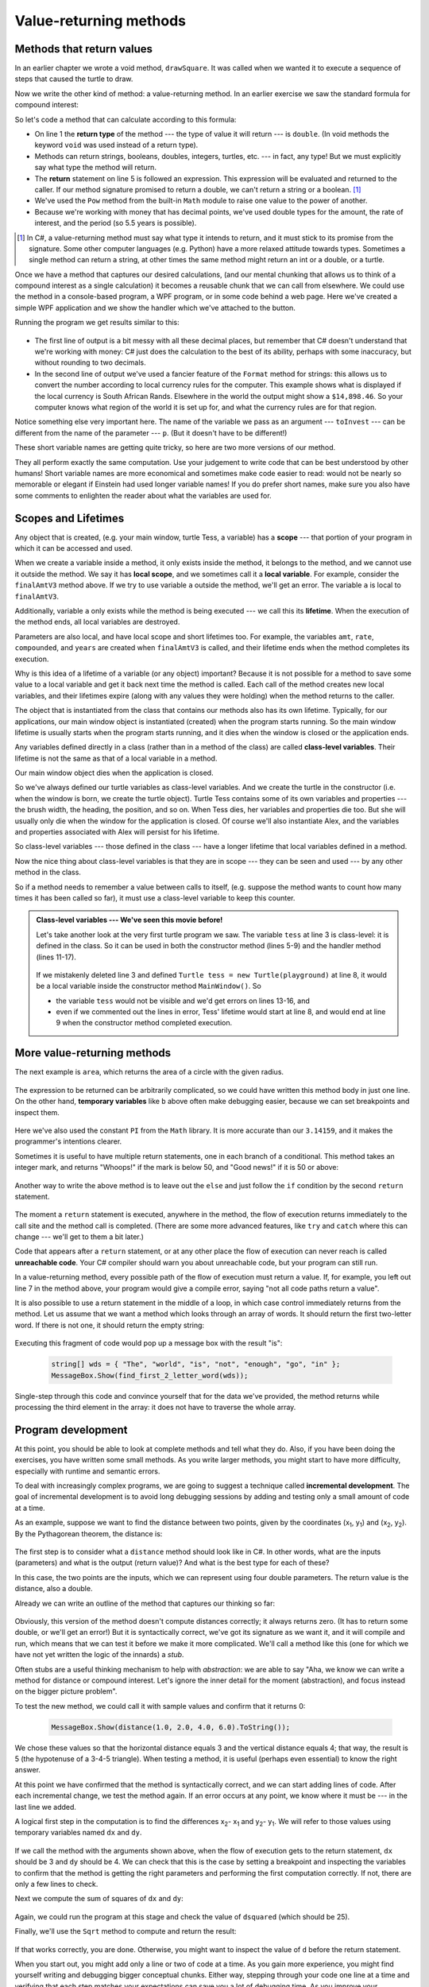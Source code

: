 ..  Copyright (C) Peter Wentworth under a Creative Commons BY-NC-SA Licence.
    See the fine print at http://creativecommons.org/licenses/by-nc-sa/3.0/ 
  
.. |einstein| image:: illustrations/einstein.png
  

Value-returning methods
=======================

.. index:: return statement, return value, temporary variable 


.. index::
    single: parameter
    single: method; parameter
    single: argument
    single: method; argument


Methods that return values
---------------------------- 

In an earlier chapter we wrote a void method, ``drawSquare``.
It was called when we wanted it to execute a sequence of steps that caused
the turtle to draw.  

Now we write the other kind of method: a value-returning method.  
In an earlier exercise we saw
the standard formula for compound interest:   

.. image:: illustrations/compoundInterest.png

So let's code a method that can calculate according to this formula:

.. sourcecode:: csharp
   :linenos: 

    private double finalAmt(double p, double r, int n, double t)
    {
        // Apply the compound interest formula to p to produce the final amount.        
        double a = p * Math.Pow((1 + r/n), (n*t));
        return a;        
    }
                     
* On line 1 the **return type** of the method --- the type of value it will return --- is 
  ``double``.  (In void methods the keyword ``void`` was used instead of a return type).
* Methods can return strings, booleans, doubles, integers, turtles, etc. --- in fact, any type!  But we
  must explicitly say what type the method will return. 
* The **return** statement on line 5 is followed an expression. This expression will be
  evaluated and returned to the caller. If our method signature promised to return a double,
  we can't return a string or a boolean.  [1]_ 
* We've used the ``Pow`` method from the built-in ``Math`` module to raise one value to the power of another.
* Because we're working with money that has decimal points, we've used double types for the amount, the rate
  of interest, and the period (so 5.5 years is possible).
  
.. [1] In C#, a value-returning method must say what type it intends to return, and it 
       must stick to its promise from the signature.  
       Some other computer languages (e.g. Python) have a 
       more relaxed attitude towards types. Sometimes a single method can return a string, 
       at other times the same method might return an int or a double, or a turtle.        

Once we have a method that captures our desired calculations, (and our mental chunking
that allows us to think of a compound interest as a single calculation)
it becomes a reusable chunk that we can call from elsewhere.  We could use the method
in a console-based program, a WPF program, or in some code behind a web page.  
Here we've created a simple WPF application and we
show the handler which we've attached to the button.


.. sourcecode:: csharp
   :linenos: 
   :emphasize-lines: 8

    private void btnGo_Click(object sender, RoutedEventArgs e)
    {
        // The double.Parse(string s) method does the same 
        // as Convert.ToDouble
    
        double toInvest = double.Parse(txtPrincipal.Text);
        double rate = double.Parse(txtInterestRate.Text);
        int n = int.Parse(txtNumTimesCompounded.Text);
        double t = double.Parse(txtYearsInvested.Text);

        double final = finalAmt(toInvest, rate, n, t);
        txtResult.AppendText(string.Format("Returned from method: {0}\n", final));
        txtResult.AppendText(string.Format("Formatted as a currency: {0:C}\n", final));
    }


Running the program we get results similar to this:

    .. image:: illustrations/Compound_interest_GUI.png
 
* The first line of output is a bit messy with all these decimal places, but remember that
  C# doesn't understand that we're working with money: C# just does the calculation to
  the best of its ability, perhaps with some inaccuracy, but without rounding to two decimals. 
* In the second line of output we've used a fancier feature of the ``Format`` method for strings:
  this allows us to convert the number according to local currency rules for the computer. This
  example shows what is displayed if the local currency is South African Rands.  Elsewhere in
  the world the output might show a ``$14,898.46``.  So your computer knows what region of the
  world it is set up for, and what the currency rules are for that region.
  
Notice something else very important here. The name of the variable we pass as an
argument --- ``toInvest`` --- can be different from the name of the parameter
--- ``p``.  (But it doesn't have to be different!)   
         
These short variable names are getting quite tricky, so here are two more versions
of our method.       

.. sourcecode:: csharp
   :linenos:
 
     private double finalAmtV2(double principalAmount, double nominalRate, 
                                int numTimesPerYear, double years)
     {
         double a = principalAmount * 
                    Math.Pow((1 + nominalRate / numTimesPerYear), (numTimesPerYear * years));
         return a;
     }

     private double finalAmtV3(double amt, double rate, int compounded, double years)
     {    
         double a = amt * Math.Pow((1 + rate / compounded), (compounded * years));
         return a;
     }               

     
They all  perform exactly the same computation.  Use your judgement to write code that can be best 
understood by other humans!  Short variable names are more economical and sometimes make 
code easier to read: |einstein| would not be nearly so memorable or elegant if Einstein had
used longer variable names!  If you do prefer short names, 
make sure you also have some comments to enlighten the reader 
about what the variables are used for.

.. index::
    single: local variable
    single: variable; local
    single: lifetime of a variable
    single: scope of a variable
    single: variable; scope
    
Scopes and Lifetimes
--------------------

Any object that is created, (e.g. your main window, turtle Tess, a variable) has 
a **scope** --- that portion of your program in which it can be accessed and used. 

When we create a variable inside a method, it only exists inside
the method, it belongs to the method, and we cannot use it outside the method. 
We say it has **local scope**, and we sometimes call it a **local variable**.
For example, consider the ``finalAmtV3`` method above.  If we try to use variable ``a`` 
outside the method, we'll get an error.  The variable ``a`` is local to ``finalAmtV3``.

Additionally, variable ``a`` only exists while the method is being 
executed --- we call this its **lifetime**. 
When the execution of the method ends, all local variables are destroyed. 

Parameters are also local, and have local scope and short lifetimes too. 
For example, the variables ``amt``, ``rate``, ``compounded``, and ``years`` are created when 
``finalAmtV3`` is called, and their lifetime ends when the method completes its execution.   

Why is this idea of a lifetime of a variable (or any object) important?  Because it is not possible for a method 
to save some value to a local variable and get it back next time the method is called.
Each call of the method creates new local variables, and their 
lifetimes expire (along with any values they were holding) when the method returns to the caller.   

The object that is instantiated from the class that contains our methods also has its own lifetime. 
Typically, for our applications, our main window object is instantiated (created) when the program starts
running.  So the main window lifetime is usually starts when the program starts running, and it dies
when the window is closed or the application ends. 

Any variables defined directly in a class (rather than in a method of the class) 
are called **class-level variables**.  Their lifetime is not the same as that of a local variable
in a method.
 
Our main window object dies when the application is closed. 

So we've always defined our turtle variables as class-level variables.  And we create the
turtle in the constructor (i.e. when the window is born, we create the turtle object).
Turtle Tess contains some of its own 
variables and properties --- the brush width, the heading, the position, and so on.  
When Tess dies, her variables and properties die too.  But she will usually only die when the
window for the application is closed. 
Of course we'll also instantiate Alex, and the variables and properties
associated with Alex will persist for his lifetime. 

So class-level variables --- those defined in the class --- 
have a longer lifetime that local variables defined
in a method. 

Now the nice thing about class-level variables is that they are in scope --- 
they can be seen and used --- by any other method in the class.  

So if a method needs to remember a value between calls to itself, 
(e.g. suppose the method wants to count how many
times it has been called so far), it must use a class-level variable to keep this counter.

.. admonition:: Class-level variables --- We've seen this movie before!

    Let's take another look at the very first turtle program we saw.  
    The variable ``tess`` at line 3 is class-level: it 
    is defined in the class.  So it can be used in both the constructor 
    method (lines 5-9) and the handler method (lines 11-17).  

        .. sourcecode:: csharp
           :linenos:
           
            public partial class MainWindow : Window
            {
                Turtle tess;              // Define a variable to refer to our turtle
                
                public MainWindow()
                {
                    InitializeComponent();
                    tess = new Turtle(playground);  // Create a turtle in the playground
                }

                private void btnDemo1_Click(object sender, RoutedEventArgs e)
                {
                    tess.Forward(80.0);
                    tess.Right(90.0);
                    tess.Forward(30.0);
                    tess.Right(90.0);
                }
            }
            
   
    If we mistakenly deleted line 3 and defined ``Turtle tess = new Turtle(playground)`` at line 8, 
    it would be a local variable inside the constructor method ``MainWindow()``.  So 
    
    * the variable ``tess`` would not be visible and we'd get errors on lines 13-16, and
    * even if we commented out the lines in error, Tess' lifetime would start at line 8, and would end at line 9 when
      the constructor method completed execution.


More value-returning methods
----------------------------

The next example is ``area``, which returns the area of a circle with the given radius.

    .. sourcecode:: csharp
        :linenos:
        
        private double area(double radius)
        {
            double b = 3.14159 * radius * radius;
            return b;
        }

The expression to be returned can be arbitrarily complicated, 
so we could have written this method body in just one line. 
On the other hand, **temporary variables** like ``b`` above
often make debugging easier, because we can set breakpoints and inspect them.

    .. sourcecode:: csharp
        :linenos:
        
        private double area(double radius)
        {
            return Math.PI * radius * radius;
        }

Here we've also used the constant ``PI`` from the ``Math`` library. It is
more accurate than our ``3.14159``, and it makes the programmer's
intentions clearer. 


Sometimes it is useful to have multiple return statements, one in each branch
of a conditional. This method takes an integer mark, and 
returns "Whoops!" if the mark is below 50, and "Good news!" if it is 50 or above:

    .. sourcecode:: csharp
        :linenos:
        
        private string classifyMark(int percent) 
        {
            if (percent < 50)
            {
                return "Whoops!";
            }
            else 
            {
                return "Good news!";
            }
        }

Another way to write the above method is to leave out the ``else`` and just
follow the ``if`` condition by the second ``return`` statement.

    .. sourcecode:: csharp
        :linenos:
        
        private string classifyMark(int percent) 
        {
            if (percent < 50)
            {
                return "Whoops!";
            }
            return "Good news!";
        }

The moment a ``return`` statement is executed, anywhere in the method, the
flow of execution returns immediately to the call site and the method call is completed. 
(There are some more advanced features, like ``try`` and ``catch`` where this 
can change --- we'll get to them a bit later.)

.. index::  unreachable code
  
Code that appears after a ``return`` statement, or at any other place the flow of
execution can never reach is called **unreachable code**.
Your C# compiler should warn you about unreachable code, but your program can still run.

In a value-returning method, every possible path of the flow of execution must
return a value.  If, for example, you left out line 7 in the method above, 
your program would give a compile error, saying "not all code paths return a value".

It is also possible to use a return statement in the middle of a loop,
in which case control immediately returns from the method.  Let us assume that we want
a method which looks through an array of words.  It should return the
first two-letter word.  If there is not one, it should return the 
empty string:

    .. sourcecode:: csharp
        :linenos:
        
        private string find_first_2_letter_word(string[] xs) 
        {
            foreach (string wd in xs)
            {
                if (wd.Length == 2) {
                   return wd;
                }
            }
            return "";
        }

        
Executing this fragment of code would pop up a message box with
the result "is":

    .. sourcecode:: csharp
             
        string[] wds = { "The", "world", "is", "not", "enough", "go", "in" };
        MessageBox.Show(find_first_2_letter_word(wds));

Single-step through this code and convince yourself that for the data
we've provided, the method returns while processing the third element
in the array: it does not have to traverse the whole array.  


.. index:: scaffolding, incremental development

Program development
-------------------

At this point, you should be able to look at complete methods and tell what
they do. Also, if you have been doing the exercises, you have written some
small methods. As you write larger methods, you might start to have more
difficulty, especially with runtime and semantic errors.

To deal with increasingly complex programs, we are going to suggest a technique
called **incremental development**. The goal of incremental development is to
avoid long debugging sessions by adding and testing only a small amount of code
at a time.

.. Math example equation formula mode 

As an example, suppose we want to find the distance between two points, given
by the coordinates (x\ :sub:`1`\ , y\ :sub:`1`\ ) and
(x\ :sub:`2`\ , y\ :sub:`2`\ ).  By the Pythagorean theorem, the distance is:

    .. image:: illustrations/distance_formula.png
       :alt: Distance formula 

The first step is to consider what a ``distance`` method should look like in
C#. In other words, what are the inputs (parameters) and what is the output
(return value)?   And what is the best type for each of these?

In this case, the two points are the inputs, which we can represent using four
double parameters. The return value is the distance, also a double.  

Already we can write an outline of the method that captures our thinking so far:

    .. sourcecode:: csharp
        :linenos:
        
        private double distance(double x1, double y1, double x2, double y2)
        {
            return 0.0;
        }

Obviously, this version of the method doesn't compute distances correctly; it always
returns zero.  (It has to return some double, or we'll get an error!)  
But it is syntactically correct, we've got its signature as we want it,
and it will compile and run, which means that we can test it before we make 
it more complicated.  We'll call a method like this (one for which we have not
yet written the logic of the innards) a *stub*.

Often stubs are a useful thinking mechanism to help with *abstraction*:
we are able to say "Aha, we know we can write a method for distance or compound interest.
Let's ignore the inner detail for the moment (abstraction), 
and focus instead on the bigger picture problem".

To test the new method, we could call it with sample values and confirm that it returns 0:

    .. sourcecode:: csharp
        
        MessageBox.Show(distance(1.0, 2.0, 4.0, 6.0).ToString());


We chose these values so that the horizontal distance equals 3 and the vertical
distance equals 4; that way, the result is 5 (the hypotenuse of a 3-4-5
triangle). When testing a method, it is useful (perhaps even essential)
to know the right answer.

At this point we have confirmed that the method is syntactically correct, and
we can start adding lines of code. After each incremental change, we test the
method again. If an error occurs at any point, we know where it must be --- in
the last line we added.

A logical first step in the computation is to find the differences
x\ :sub:`2`\ - x\ :sub:`1`\  and y\ :sub:`2`\ - y\ :sub:`1`\ .  We will
refer to those values using temporary variables named ``dx`` and ``dy``.

    .. sourcecode:: csharp
        :linenos:
        
        private double distance(double x1, double y1, double x2, double y2)
        {   double dx = x2 - x1;
            double dy = y2 - y1;
            return 0.0;
        }

If we call the method with the arguments shown above, when the flow of execution
gets to the return statement, ``dx`` should be 3 and ``dy`` should be 4. 
We can check that this is the case by setting a breakpoint and inspecting the variables 
to confirm that the method is getting the right parameters and performing the first
computation correctly. If not, there are only a few lines to check.

Next we compute the sum of squares of ``dx`` and ``dy``:

    .. sourcecode:: csharp
        :linenos:
        
        private double distance(double x1, double y1, double x2, double y2)
        {   double dx = x2 - x1;
            double dy = y2 - y1;
            double dsquared = dx * dx + dy * dy;
            return 0.0;
        }

Again, we could run the program at this stage and check the value of ``dsquared`` (which
should be 25).

Finally, we'll use the ``Sqrt`` method to compute and return the result:

    .. sourcecode:: csharp
        :linenos:
        
        private double distance(double x1, double y1, double x2, double y2)
        {   double dx = x2 - x1;
            double dy = y2 - y1;
            double dsquared = dx * dx + dy * dy;
            double d = Math.Sqrt(dsquared);
            return d;
        }

If that works correctly, you are done. Otherwise, you might want to inspect the
value of ``d`` before the return statement.

When you start out, you might add only a line or two of code at a time. As you
gain more experience, you might find yourself writing and debugging bigger
conceptual chunks. Either way, stepping through your code one line at a time and 
verifying that each step matches your expectations can save you a lot of
debugging time.  As you improve your programming skills you should find yourself
managing bigger and bigger chunks: this is very similar to the way we learned to read
letters, syllables, words, phrases, sentences, paragraphs, etc., or the way we learn
to chunk music --- from individual notes to chords, bars, phrases, movements, and so on.  

The key aspects of the process are:

#. Start with a working skeleton program and make small incremental changes. At any
   point, if there is an error, you will know exactly where it is.
#. Use temporary variables to refer to intermediate values so that you
   can easily inspect and check them.
#. Once the program is working, relax, sit back, and play around with your options.
   (There is interesting research that links "playfulness" to better understanding,
   better learning, more enjoyment, and a more positive mindset about 
   what you can achieve --- so spend some time fiddling around!) 
   You might want to consolidate multiple statements into one bigger compound expression,
   or rename the variables you've used, or see if you can make the method shorter. 
   A good guideline is to aim for making code as easy as possible for others to read.
      
.. index:: debugging tip  
   
.. admonition:: A tip about debugging

    You must have a clear solution to the problem, and must know what should
    happen before you can debug a program.  Work on *solving* the problem
    on a piece of paper *before* you concern yourself with
    writing code.  
    
    Writing a program doesn't solve the problem --- it simply *automates* 
    the manual steps you would take. 
    
    So first make sure you have
    a pen-and-paper manual solution that works.  
    Programming then is about making those manual steps happen automatically. 


   
.. index:: composition, method composition

Composition
-----------

As you should expect by now, you can call one method from within another.
This ability is called **composition**.

As an example, we'll write a method that takes two points, the centre of the
circle and a point on the perimeter, and computes the area of the circle.

Assume that the centre point is stored in the variables ``xc`` and ``yc``, and
the perimeter point is in ``xp`` and ``yp``. The first step is to find the
radius of the circle, which is the distance between the two points.
Fortunately, we've just written a method, ``distance``, that does just that,
so now all we have to do is use it:

    .. sourcecode:: csharp
        :linenos:
        
        double radius = distance(xc, yc, xp, yp);

The second step is to find the area of a circle with that radius and return it.
Again we will use one of our earlier methods:

    .. sourcecode:: csharp
        :linenos:
        
        double result = area(radius);
        return result;

Wrapping that up in a method, we get:

    .. sourcecode:: csharp
        :linenos:
        
        private double area2(double xc, double yc, double xp, double yp)
        {
            double radius = distance(xc, yc, xp, yp);
            double result = area(radius);
            return result;
        }

We called this method ``area2`` to distinguish it from the ``area`` method
we wrote earlier.    

The temporary variables ``radius`` and ``result`` are useful for development,
debugging, and single-stepping through the code to inspect what is happening,
but once the program is working, we can make it more concise by
composing the method calls:

    .. sourcecode:: csharp
        :linenos:
        
        private double area3(double xc, double yc, double xp, double yp)
        {
            return area(distance(xc, yc, xp, yp));
        }

Try single stepping through both.
        
.. index:: Boolean method

Boolean methods
--------------- 

Methods can return Boolean values, which is often convenient for hiding
complicated tests inside methods. For example:

    .. sourcecode:: csharp
        :linenos:
        
        private bool isDivisible(int x, int y)
        {
            // Test if x is exactly divisible by y.
            if (x % y == 0)
            {
                return true;
            }
            else
            {
                return false;
            }
        }

It is common to give **Boolean methods** names that sound like yes/no questions.  ``isDivisible`` returns
either ``false`` or ``true`` to indicate whether the ``x`` is or is not divisible by ``y``.

We can make the method more concise by taking advantage of the fact that the
condition of the ``if`` statement is itself a Boolean expression. We can return
it directly, avoiding the ``if`` statement altogether:

    .. sourcecode:: csharp
        :linenos:
        
        private bool isDivisible(int x, int y)
        {
            // Test if x is exactly divisible by y.
            return (x % y == 0);
         }


Boolean methods are often used in conditional statements:

    .. sourcecode:: csharp
        :linenos:
        
        if (isDivisible(x, y)) {  ... // Do something ...  }
        else {  ... // Do something else ...  }


It might be tempting to write something like:

    .. sourcecode:: csharp
        :linenos:
        
        if (isDivisible(x, y) == true) { ... }

but the extra comparison is unnecessary.


Unit testing 
------------

It is a common best practice in software development to include
automatic **unit testing** of source code. Unit testing provides a way to
automatically verify that individual pieces of code, such as methods, are
working properly. This makes it easier to change the implementation of a
method at a later time and quickly check that it 
still does what it was intended to do.  


Some years back organizations had the view that their 
valuable asset was the program code and documentation.  Organizations will 
now spend a large portion of their software budgets on crafting (and preserving) their tests. 

Unit testing also forces the programmer to think about the different cases 
that the method needs to handle.  Another benefit is that you only have to 
code up the tests once, rather than having to keep entering the same test 
data over and over as you develop your code.

Extra code in your program which is there because it makes debugging, development,
or testing easier is called **scaffolding**.  

A collection of tests for some code is called its **test suite**.  

There are a few different ways to do unit testing in C#, but they carry
quite a bit of overhead.  
So for now we're going to ignore what the C# community usually does, 
and we're going to start with our own library that provides an easier
way to get started with writing unit tests.

.. sidebar:: You'll need to add ThinkLib to your program

             As we did earlier with the Turtles, you'll need the ThinkLib module.
             See the appendix for details. 
 
Let's start with the ``classifyMark`` method that we wrote earlier in this
chapter.   First we plan our tests.  We'd like to know
if the method returns the correct value when its argument is below 50,
exactly 50, or above 50.  So three tests should do the trick.  
When planning tests, you'll always want to think carefully about the "edge" cases ---
here, an argument of exactly 50 is on the edge of where the method
behaviour changes. It might be an easy spot for the programmer to make a mistake!  
So it is a good case to include in our test suite. 
 

We add this code to our program ...

    .. sourcecode:: csharp
        
        using ThinkLib;   // As we did before for the turtles...

        private void button1_Click(object sender, RoutedEventArgs e)
        {
            Tester.TestEq(classifyMark(25), "Whoops!");
            Tester.TestEq(classifyMark(65), "Good news!");
            Tester.TestEq(classifyMark(50), "Good news!");  // Ha! We thought about the edge case!
        }
  

When the click event occurs, the tests run, and the results pop up in a window:  
        
    .. image:: illustrations/unitTest_pass.png

If we fiddle with the code, let's say we change ``classifyMark`` like this:

    .. sourcecode:: csharp
        :linenos:
        
        private string classifyMark(int percent) 
        {
            if (percent > 50)
            {
                return "Good news!";
            }
            return "Whoops!";
        }

Now we re-run our tests:
        
    .. image:: illustrations/unitTest_fail.png

Aha!  The opposite of ``<`` was incorrectly coded as ``>``. That's a common mistake!  
Changing our code to improve its style or readability caused our code to *regress*, or go backwards.   


Glossary
--------

.. glossary::

    Boolean method
        A method that returns a Boolean value.  The only possible
        values of the ``bool`` type are ``false`` and ``true``.
       
    composition (of methods)
        Calling one method from within the body of another, or using the
        return value of one method as an argument to the call of another.

    value-returning method
        A method that yields a return value.  The other kind of method is a 
        void method, discussed in an earlier chapter.

    incremental development
        A program development plan intended to simplify debugging by adding and
        testing only a small amount of code at a time.
        
    return type
        A value-returning method returns a value of some specific type.  When the
        method is defined, this type comes before the method name.  In the body
        of the method there must be a return statement that returns some value matching
        the return type of the method.

    return value
        The value provided as the result of a value-returning method call.

    scaffolding
        Code that is used during program development to assist with development
        and debugging. The unit test code that we added in this chapter are
        examples of scaffolding.
        
    stub
        A method with dummy innards, but the signature is correct, and having
        the method allows us to write other code or unit tests.  A stub is often
        part of our scaffolding.  
        
    temporary variable
        A variable used to store an intermediate value in a complex calculation.
        
    test suite
        A collection of tests for some code you have written.

    unit testing
        An automatic mechanism used to validate that individual chunks of code
        are working properly.  Having a test suite is extremely useful when somebody
        modifies or extends the code: it provides a safety net against 
        going backwards by putting new bugs into previously working code.  
        The term *regression testing* is often used to capture this idea that we
        don't want to go backwards!    

    unreachable code
        Statements in a program that can never be executed, often because they appear
        after a ``return`` statement.        
               

Exercises
---------

   
#. Assume the days of the week are numbered 0,1,2,3,4,5,6 from Sunday to Saturday.
   Write a method which is given the day number, and it returns the day name (a string).
 
#. We go on a wonderful holiday (perhaps to jail, if we don't like happy exercises)
   leaving on day number 3 (a Wednesday).  We return home after 137 sleeps. 
   Write a general version of the program which takes the starting day number, and
   the length of our stay, and it will output the name of day of the week we will return on.   

#.  Write a method which is given an exam mark, and it returns a string --- 
    the grade for that mark --- according to this scheme:   
    
           =======   =====
           Mark      Grade
           =======   =====
           >= 75     First   
           [70-75)   Upper Second   
           [60-70)   Second   
           [50-60)   Third 
           [45-50)   F1 Supp   
           [35-45)   F2   
           < 35      F3   
           =======   =====    
    
    The square and round brackets denote closed and open intervals. 
    A closed interval includes the number, and open interval excludes it.   
    So 34.99999 gets grade F3, but 35 gets grade F2.
    Assume ::
    
      double[] xs = {83, 75, 74.9, 70, 69.9, 65, 60, 59.9, 55, 50, 
                            49.9, 45, 44.9, 35, 34.9, 2, 0}; 
    
    Test your method by showing the mark and the grade for all the elements in this array.
    
#.  Write a method ``find_hypot`` which, given the length of two sides of a right-angled triangle, returns
    the length of the hypotenuse.  (Hint:  ``Math.Sqrt`` will compute the square root.)
    
#.  Write a method ``is_rightangled`` which, given the length of three sides of a triangle, 
    will determine whether the triangle is right-angled.  Assume that the third argument to the
    method is always the longest side.  It will return ``true`` if the triangle 
    is right-angled, or ``false`` otherwise.  
    
    Hint: Floating point arithmetic is not always exactly accurate,
    so it is not safe to test floating point numbers for equality. 
    If a good programmer wants to know whether
    ``x`` is equal or close enough to ``y``, they would probably code it up as:
    
    .. sourcecode:: csharp
    
      if  (Math.Abs(x-y) < 0.000001)    // If x is approximately equal to y
          ...    
   
#.  Extend the above program so that the sides can be given to the method in any order.


    
    **All of the exercises below can be done in a single program. The button handler
    can run all the tests in your test suite.    
    As you work through the exercises, add the new tests to your test suite.  
    (If you open the on-line version of the textbook,
    you can easily copy and paste the tests and the fragments of code into your C# editor.) 
    After completing each exercise, confirm that all the tests pass.**

#.  Write a method ``sum_to(n)`` that returns the sum of all integer numbers up to and 
    including ``n``.   So ``sum_to(10)`` would be `1+2+3...+10` which would return the value 55.
    
#.  Write a method ``area_of_circle(r)`` which returns the area of a circle of radius ``r``.

#.  The four compass points can be abbreviated by characters as 'N', 'E', 'S', and 'W'.
    Write a method ``turn_clockwise`` that takes one of these four compass points as 
    its parameter, and returns the next compass point in the clockwise direction. 
    Here are some tests that should pass::
    
       Tester.TestEq(turn_clockwise('N'), 'E');
       Tester.TestEq(turn_clockwise('W'), 'N');
    
    You might ask *"What if the argument to the method is some other value?"*  For all
    other cases, the method should return the character '?'::

       Tester.TestEq(turn_clockwise('Q'), '?');
       Tester.TestEq(turn_clockwise('X'), '?');

       
#.  Write a method ``day_name`` that converts an integer number 0 to 6 into the name of
    a day.  Assume day 0 is "Sunday".  Once again, return "Oops" if the arguments to the method
    are not valid.  Here are some tests that should pass::
   
       Tester.TestEq(day_name(3), "Wednesday");
       Tester.TestEq(day_name(6), "Saturday");
       Tester.TestEq(day_name(42), "Oops");
       Tester.TestEq(day_name(-1), "Oops");

       
#.  Write the inverse method ``day_num`` which is given a day name, and returns its number::

        Tester.TestEq(day_num("Friday"), 5);
        Tester.TestEq(day_num("Sunday"), 0);
        Tester.TestEq(day_num(day_name(3)), 3);    // Make sure you get this! 
        Tester.TestEq(day_name(day_num("Thursday")), "Thursday");
    
#.  (This is similar to question 2)
    Write a method that helps answer questions like "Today is Wednesday.  I leave on holiday
    in 19 days time.  What day will that be?" So the method must take a day name and
    a ``delta`` argument --- the number of days to add --- and should return the resulting day name::

        Tester.TestEq(day_add("Monday", 4),  "Friday");
        Tester.TestEq(day_add("Tuesday", 0), "Tuesday");
        Tester.TestEq(day_add("Tuesday", 14), "Tuesday");
        Tester.TestEq(day_add("Sunday", 100), "Tuesday");
        
    *Hint:* use the first two methods written above to help you write this one.  
        
#.  Can your ``day_add`` method already work with negative deltas? For example,
    -1 would be yesterday, or -7 would be a week ago::
    
        Tester.TestEq(day_add("Sunday", -1), "Saturday");
        Tester.TestEq(day_add("Sunday", -7), "Sunday");
        Tester.TestEq(day_add("Tuesday", -100), "Sunday");
        
    If your method already works, explain why.  If it does not work, make it work.
    
    *Hint:* Play with some cases of using the remainder operator `%` 
    (introduced at the beginning of the previous chapter).  Specifically, explore 
    what happens to  ``x % 7``  when x is negative. 
    
#.  Write a method ``days_in_month`` which takes the name of a month, and returns the number
    of days in the month.  Ignore leap years::

       Tester.TestEq(days_in_month("February"), 28);
       Tester.TestEq(days_in_month("December"), 31);
       
    If the method is given invalid arguments, it should return -1.
           
#. Write a method ``to_secs`` that converts hours, minutes and seconds to 
   a total number of seconds.  Here are some tests that should pass::
   
       Tester.TestEq(to_secs(2, 30, 10), 9010);
       Tester.TestEq(to_secs(2, 0, 0), 7200);
       Tester.TestEq(to_secs(0, 2, 0), 120);
       Tester.TestEq(to_secs(0, 0, 42), 42);
       Tester.TestEq(to_secs(0, -10, 10), -590);
       
#. Extend ``to_secs`` so that it can cope with real values as inputs.  It
   should always return an integer number of seconds (truncated towards zero):: 

       Tester.TestEq(to_secs(2.5, 0, 10.71), 9010);
       Tester.TestEq(to_secs(2.433,0,0), 8758);  
       
#. Write three methods that are the "inverses" of ``to_secs``:
   
      ``hours_in`` returns the whole integer number of hours
      represented by a total number of seconds.
      
      ``minutes_in`` returns the whole integer number of left over minutes
      in a total number of seconds, once the hours
      have been taken out.
      
      ``seconds_in`` returns the left over seconds
      represented by a total number of seconds.
      
   You may assume that the total number of seconds passed to these methods is an integer.
   Here are some test cases::
   
       Tester.TestEq(hours_in(9010), 2);
       Tester.TestEq(minutes_in(9010), 30);
       Tester.TestEq(seconds_in(9010), 10);
       
   .. admonition:: It won't always be obvious what is wanted ...
   
       In the third case above, the requirement seems quite ambiguous and fuzzy.  But the test clarifies 
       what we actually need to do.  
       
       Unit tests often have this secondary benefit of clarifying the specifications.   If you write your
       own test suites, consider it part of the problem-solving process as you ask questions about what
       you really expect to happen, and whether you've considered all the possible cases.
       
       Interestingly, some of the literature on Computational Thinking suggests that having a 
       high tolerance for ambiguity is necessary for success in this field!      

#. Which of these tests fail?  Explain why. ::

       Tester.TestEq(3 % 4, 0);
       Tester.TestEq(3 % 4, 3);
       Tester.TestEq(3 / 4, 0);
       Tester.TestEq(3+4  *  2, 14);
       Tester.TestEq(4-2+2, 0);
       Tester.TestEq("hello, world!".Length, 13);
       
#. Write a ``compare`` method that returns ``1`` if ``a > b``, ``0`` if
   ``a == b``, and ``-1`` if ``a < b`` ::
    
       Tester.TestEq(compare(5, 4), 1);
       Tester.TestEq(compare(7, 7), 0);
       Tester.TestEq(compare(2, 3), -1);
       Tester.TestEq(compare(42, 1), 1);

#. Write a method called ``hypotenuse`` that
   returns the length of the hypotenuse of a right triangle given the lengths
   of the two shorter edges as parameters::
    
       Tester.TestEq(hypotenuse(3, 4), 5.0);
       Tester.TestEq(hypotenuse(12, 5), 13.0);
       Tester.TestEq(hypotenuse(24, 7), 25.0);
       Tester.TestEq(hypotenuse(9, 12), 15.0);
 
#. Write a method ``slope(x1, y1, x2, y2)`` that returns the slope of
   the line through the points (x1, y1) and (x2, y2). Be sure your
   implementation of ``slope`` can pass the following tests::
    
       Tester.TestEq(slope(5, 3, 4, 2), 1.0);
       Tester.TestEq(slope(1, 2, 3, 2), 0.0);
       Tester.TestEq(slope(1, 2, 3, 3), 0.5);
       Tester.TestEq(slope(2, 4, 1, 2), 2.0);

   Then use a call to ``slope`` in a new method named
   ``intercept(x1, y1, x2, y2)`` that returns the y-intercept of the line
   through the points ``(x1, y1)`` and ``(x2, y2)`` ::

       Tester.TestEq(intercept(1, 6, 3, 12), 3.0); 
       Tester.TestEq(intercept(6, 1, 1, 6), 7.0);
       Tester.TestEq(intercept(4, 6, 12, 8), 5.0); 

#. Write a method called ``isEven(n)`` that takes an integer as an argument
   and returns ``true`` if the argument is an even number and ``false`` if
   it is odd.
   
   Add your own tests to the test suite.
   
#. Now write the method ``is_odd(n)`` that returns ``true`` when ``n`` is odd
   and ``false`` otherwise. Include unit tests for this method too. 

   Finally, modify it so that it uses a call to ``is_even`` to determine if its 
   argument is an odd integer, and ensure that its test still pass.
   
#. Write a method ``is_factor(f, n)`` that passes these tests::
    
      Tester.TestEq(is_factor(3, 12), true); 
      Tester.TestEq(is_factor(5, 12), false); 
      Tester.TestEq(is_factor(7, 14), true); 
      Tester.TestEq(is_factor(7, 15), false);
      Tester.TestEq(is_factor(1, 15), true); 
      Tester.TestEq(is_factor(15, 15), true); 
      Tester.TestEq(is_factor(25, 15), false);
       
   An important role of unit tests is that they can also
   act as unambiguous "specifications" of what is expected.  These test
   cases answer the question *Do we treat 1 and 15 as factors of 15?*    
   
#. Look up what a *proper factor* is.  Write a method ``is_proper_factor(f, n)`` that passes these tests::
    
      Tester.TestEq(is_proper_factor(3, 12), true); 
      Tester.TestEq(is_proper_factor(5, 12), false); 
      Tester.TestEq(is_proper_factor(7, 14), true); 
      Tester.TestEq(is_proper_factor(7, 15), false);
      Tester.TestEq(is_proper_factor(1, 15), false); 
      Tester.TestEq(is_proper_factor(15, 15), false); 
      Tester.TestEq(is_proper_factor(25, 15), false);       
 
#. Write ``is_multiple`` to satisfy these unit tests::
    
       Tester.TestEq(is_multiple(12, 3), true);
       Tester.TestEq(is_multiple(12, 4), true);
       Tester.TestEq(is_multiple(12, 5), false);
       Tester.TestEq(is_multiple(12, 6), true);
       Tester.TestEq(is_multiple(12, 7), false);

   Can you find a way to use ``is_factor`` in your definition of ``is_multiple``?

#. Write the method ``f2c(t)`` designed to return the
   integer value of the nearest degree Celsius for given temperature in
   Fahrenheit.::
    
        Tester.TestEq(f2c(212), 100);     // Boiling point of water
        Tester.TestEq(f2c(32), 0);        // Freezing point of water
        Tester.TestEq(f2c(-40), -40);     // Wow, what an interesting case! 
        Tester.TestEq(f2c(36), 2);
        Tester.TestEq(f2c(37), 3);
        Tester.TestEq(f2c(38), 3);
        Tester.TestEq(f2c(39), 4);
        
    If someone says "Wow, it was cold at the North Pole, -40 degrees" you don't need to
    ask whether they measured in Fahrenheit or Celsius.  Both measurement scales are straight
    line graphs, and -40 is the value at which the lines intersect each other.

#. Now do the opposite: write the method ``c2f`` which converts Celsius to Fahrenheit:: 
  
        Tester.TestEq(c2f(0), 32);
        Tester.TestEq(c2f(100), 212);
        Tester.TestEq(c2f(-40), -40);
        Tester.TestEq(c2f(12), 54);
        Tester.TestEq(c2f(18), 64);
        Tester.TestEq(c2f(-48), -54);
        
#. Since our book title mentions *thinking*, read at least one reference about
   thinking, and about fun ideas like *fluid intelligence*, a key ingredient in problem solving. 
   See, for example, http://psychology.about.com/od/cognitivepsychology/a/fluid-crystal.htm.     
   Being good at Computer Science requires a good mix of both fluid and crystallized kinds of intelligence.
       
